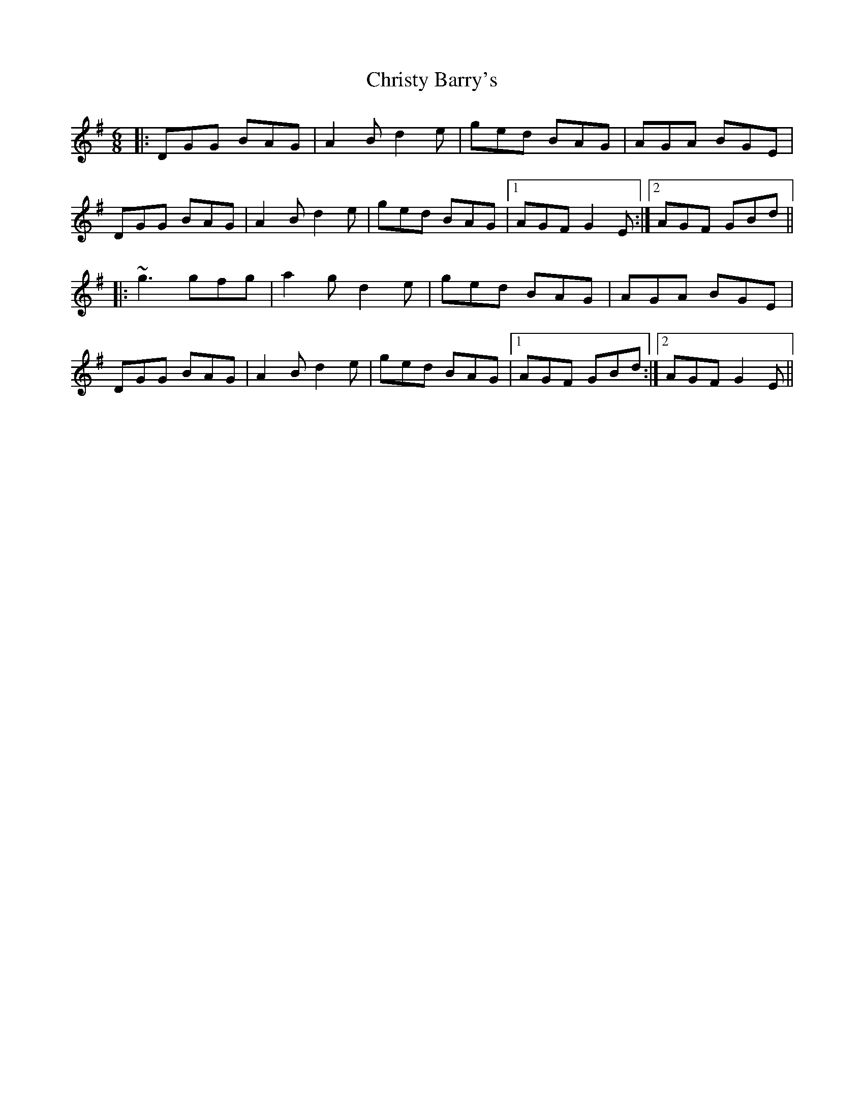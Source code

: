 X: 1
T: Christy Barry's
R: jig
M: 6/8
L: 1/8
K: Gmaj
|: DGG BAG | A2B d2e | ged BAG |  AGA BGE  |
   DGG BAG | A2B d2e | ged BAG |1 AGF G2E :|2 AGF GBd ||
|: ~g3 gfg | a2g d2e | ged BAG |  AGA BGE  |
   DGG BAG | A2B d2e | ged BAG |1 AGF GBd :|2 AGF G2 E||

